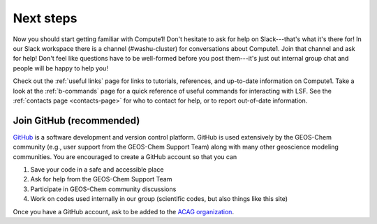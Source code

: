 Next steps
==========

Now you should start getting familiar with Compute1! Don't hesitate to ask for help on Slack---that's what it's there for! In our
Slack workspace there is a channel (#washu-cluster) for conversations about Compute1. Join that channel and ask for help! Don't
feel like questions have to be well-formed before you post them---it's just out internal group chat and people will be happy to help
you! 

Check out the :ref:`useful links` page for links to tutorials, references, and up-to-date information on Compute1. Take a look
at the :ref:`b-commands` page for a quick reference of useful commands for interacting with LSF. See the :ref:`contacts page <contacts-page>` for
who to contact for help, or to report out-of-date information.


Join GitHub (recommended)
-------------------------

`GitHub <https://github.com/>`_ is a software development and version control platform. GitHub is used
extensively by the GEOS-Chem community (e.g., user support from the GEOS-Chem Support Team) along
with many other geoscience modeling communities. You are encouraged to create a GitHub account so
that you can

1. Save your code in a safe and accessible place
2. Ask for help from the GEOS-Chem Support Team
3. Participate in GEOS-Chem community discussions
4. Work on codes used internally in our group (scientific codes, but also things like this site)

Once you have a GitHub account, ask to be added to the `ACAG organization
<https://github.com/Atmospheric-Composition-Analysis-Group>`_.